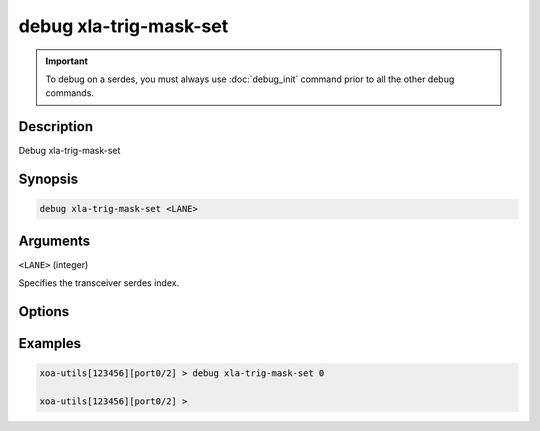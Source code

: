 debug xla-trig-mask-set
==================================

.. important::
    
    To debug on a serdes, you must always use :doc:`debug_init` command prior to all the other debug commands.

    
Description
-----------

Debug xla-trig-mask-set



Synopsis
--------

.. code-block:: text

    debug xla-trig-mask-set <LANE>


Arguments
---------

``<LANE>`` (integer)

Specifies the transceiver serdes index.


Options
-------



Examples
--------

.. code-block:: text

    xoa-utils[123456][port0/2] > debug xla-trig-mask-set 0

    xoa-utils[123456][port0/2] >






